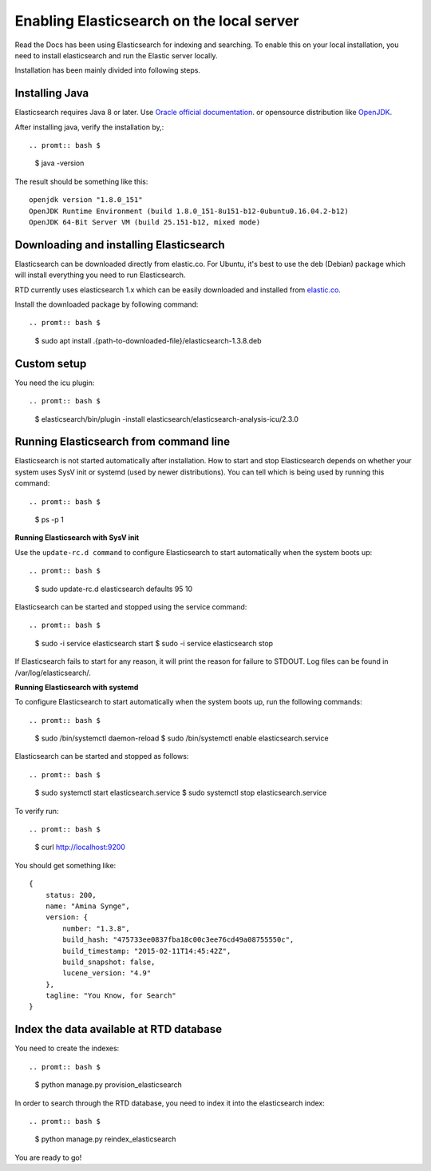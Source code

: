 ==========================================
Enabling Elasticsearch on the local server
==========================================

Read the Docs has been using Elasticsearch for indexing and searching. To enable this on your local installation, you need to install elasticsearch and run the Elastic server locally. 

Installation has been mainly divided into following steps.

Installing Java
---------------

Elasticsearch requires Java 8 or later. Use `Oracle official documentation <http://www.oracle.com/technetwork/java/javase/downloads/index.html>`_. 
or opensource distribution like `OpenJDK <http://openjdk.java.net/install/>`_.

After installing java, verify the installation by,::

.. promt:: bash $

    $ java -version

The result should be something like this::

    openjdk version "1.8.0_151"
    OpenJDK Runtime Environment (build 1.8.0_151-8u151-b12-0ubuntu0.16.04.2-b12)
    OpenJDK 64-Bit Server VM (build 25.151-b12, mixed mode)


Downloading and installing Elasticsearch
----------------------------------------

Elasticsearch can be downloaded directly from elastic.co. For Ubuntu, it's best to use the deb (Debian) package which will install everything you need to run Elasticsearch.

RTD currently uses elasticsearch 1.x which can be easily downloaded and installed from `elastic.co 
<https://www.elastic.co/downloads/past-releases/elasticsearch-1-3-8/>`_.

Install the downloaded package by following command::

.. promt:: bash $

    $ sudo apt install .{path-to-downloaded-file}/elasticsearch-1.3.8.deb

Custom setup
------------

You need the icu plugin::

.. promt:: bash $

    $ elasticsearch/bin/plugin -install elasticsearch/elasticsearch-analysis-icu/2.3.0

Running Elasticsearch from command line
---------------------------------------

Elasticsearch is not started automatically after installation. How to start and stop Elasticsearch depends on whether your system uses SysV init or systemd (used by newer distributions). You can tell which is being used by running this command::

.. promt:: bash $

    $ ps -p 1   

**Running Elasticsearch with SysV init**

Use the ``update-rc.d command`` to configure Elasticsearch to start automatically when the system boots up::

.. promt:: bash $

    $ sudo update-rc.d elasticsearch defaults 95 10

Elasticsearch can be started and stopped using the service command::

.. promt:: bash $

    $ sudo -i service elasticsearch start
    $ sudo -i service elasticsearch stop

If Elasticsearch fails to start for any reason, it will print the reason for failure to STDOUT. Log files can be found in /var/log/elasticsearch/.

**Running Elasticsearch with systemd**

To configure Elasticsearch to start automatically when the system boots up, run the following commands::

.. promt:: bash $

    $ sudo /bin/systemctl daemon-reload
    $ sudo /bin/systemctl enable elasticsearch.service

Elasticsearch can be started and stopped as follows::

.. promt:: bash $

    $ sudo systemctl start elasticsearch.service
    $ sudo systemctl stop elasticsearch.service

To verify run::

.. promt:: bash $

    $ curl http://localhost:9200


You should get something like::

    {
        status: 200,
        name: "Amina Synge",
        version: {
            number: "1.3.8",
            build_hash: "475733ee0837fba18c00c3ee76cd49a08755550c",
            build_timestamp: "2015-02-11T14:45:42Z",
            build_snapshot: false,
            lucene_version: "4.9"
        },
        tagline: "You Know, for Search"
    }

Index the data available at RTD database
----------------------------------------

You need to create the indexes::

.. promt:: bash $

    $ python manage.py provision_elasticsearch

In order to search through the RTD database, you need to index it into the elasticsearch index:: 

.. promt:: bash $

    $ python manage.py reindex_elasticsearch

You are ready to go!
